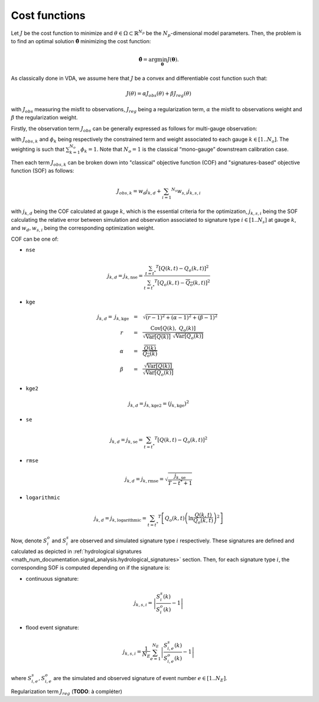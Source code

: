 .. _math_num_documentation.signal_analysis.cost_functions:

==============
Cost functions
==============

Let :math:`J` be the cost function to minimize and :math:`\theta\in\Omega\subset\mathbb{R}^{N_{p}}` 
be the :math:`N_p`-dimensional model parameters. 
Then, the problem is to find an optimal solution :math:`\hat{\boldsymbol{\theta}}` minimizing the cost function:

.. math ::

	\hat{\boldsymbol{\theta}}=\arg\min_{\boldsymbol{\theta}}J\left(\boldsymbol{\theta}\right).

As classically done in VDA, we assume here that :math:`J` be a convex and differentiable cost function such that:

.. math ::

    J(\theta) = \alpha J_{obs}(\theta) + \beta J_{reg}(\theta)
    
with :math:`J_{obs}` measuring the misfit to observations, :math:`J_{reg}` being a regularization term, :math:`\alpha` the misfit to observations weight and :math:`\beta` the regularization weight.

Firstly, the observation term :math:`J_{obs}` can be generally expressed as follows for multi-gauge observation:

.. math ::
    :nowrap:
    
    \begin{eqnarray}

        &J_{obs}& &=& &\sum_{k=1} ^ {N_o} \phi_k J_{obs,k}& \\
        &J_{obs}& &=& &\text{med}(J_{obs,k})&

    \end{eqnarray}
    
with :math:`J_{obs,k}` and :math:`\phi_{k}` being respectively the constrained term and 
weight associated to each gauge :math:`k\in\left[1..N_{o}\right]`. 
The weighting is such that :math:`\sum_{k=1}^{N_{o}}\phi_{k}=1`. 
Note that :math:`N_{o}=1` is the classical “mono-gauge” downstream calibration case.

Then each term :math:`J_{obs,k}` can be broken down into "classical" objective function (COF) and 
"signatures-based" objective function (SOF) as follows:

.. math ::
    
    J_{obs,k} = w_d j_{k,d} + \sum_{i=1} ^ {N_s} w_{s,i} j_{k,s,i}
    
with :math:`j_{k,d}` being the COF calculated at gauge :math:`k`, 
which is the essential criteria for the optimization, 
:math:`j_{k,s,i}` being the SOF calculating the relative error 
between simulation and observation associated to signature type :math:`i\in\left[1..N_{s}\right]` at gauge :math:`k`, and 
:math:`w_d,w_{s,i}` being the corresponding optimization weight.

COF can be one of:

- ``nse``
    
.. math::
    
    j_{k,d} = j_{k,\text{nse}} = \frac{\sum_{t=t^*} ^ {T} \left[ Q(k,t) - Q_o(k,t) \right] ^ 2}{\sum_{t=t^*} ^ {T} \left[ Q_o(k,t) - \overline{Q_o}(k,t) \right] ^ 2}

- ``kge``

.. math::
    \begin{eqnarray}
        j_{k,d} = \; &j_{k,\text{kge}}& &=& &\sqrt{(r - 1) ^ 2 + (\alpha - 1) ^ 2 + (\beta - 1) ^ 2}& \\ 
        &r& &=& &\frac{\text{Cov} \left[ Q(k), \; Q_o(k) \right]}{\sqrt{\text{Var} \left[Q(k) \right]} \; \sqrt{\text{Var} \left[Q_o(k) \right]}}& \\
        &\alpha& &=& &\frac{\overline{Q(k)}}{\overline{Q_o(k)}}& \\
        &\beta& &=& &\frac{\sqrt{\text{Var}\left[Q(k) \right]}}{\sqrt{\text{Var}\left[Q_o(k) \right]}}
    \end{eqnarray}
    
- ``kge2``

.. math::
    
    j_{k,d} = j_{k, \text{kge2}} = \left( j_{k, \text{kge}} \right) ^ 2
    
- ``se``

.. math::

    j_{k,d} = j_{k, \text{se}} = \sum_{t=t^*} ^ {T} \left[ Q(k,t) - Q_o(k,t) \right] ^ 2
    
- ``rmse``

.. math::

    j_{k,d} = j_{k, \text{rmse}} = \sqrt{\frac{j_{k, \text{se}}}{T - t^* + 1}}
    
- ``logarithmic``

.. math::

    j_{k,d} = j_{k, \text{logarithmic}} = \sum_{t=t^*} ^ {T} \left[ Q_o(k,t) \left( \ln \frac{Q(k,t)}{Q_o(k,t)} \right) ^ 2 \right]

Now, denote :math:`S_{i}^{o}` and :math:`S_{i}^{s}`
are observed and simulated signature type :math:`i` respectively. 
These signatures are defined and calculated as depicted in :ref:`hydrological signatures <math_num_documentation.signal_analysis.hydrological_signatures>` section. 
Then, for each signature type :math:`i`, the corresponding SOF is computed depending on if the signature is:

- continuous signature:

.. math::

    j_{k,s,i} = \left|\frac{S_{i}^{s}(k)}{S_{i}^{o}(k)}-1\right|

- flood event signature:

.. math::

    j_{k,s,i} = \frac{1}{N_E}\sum_{e=1}^{N_{E}}\left|\frac{S_{i,e}^{s}(k)}{S_{i,e}^{o}(k)}-1\right|

where :math:`S_{i,e}^{s},S_{i,e}^{o}` are the simulated and observed signature of event number :math:`e\in\left[1..N_{E}\right]`.

Regularization term :math:`J_{reg}` (**TODO**: à compléter)
